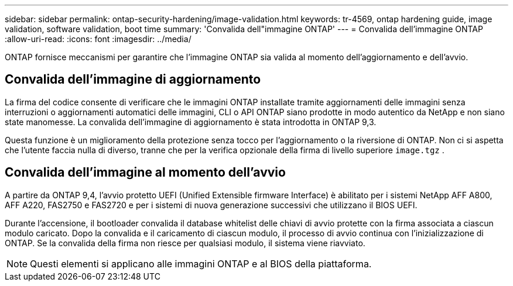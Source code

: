 ---
sidebar: sidebar 
permalink: ontap-security-hardening/image-validation.html 
keywords: tr-4569, ontap hardening guide, image validation, software validation, boot time 
summary: 'Convalida dell"immagine ONTAP' 
---
= Convalida dell'immagine ONTAP
:allow-uri-read: 
:icons: font
:imagesdir: ../media/


[role="lead"]
ONTAP fornisce meccanismi per garantire che l'immagine ONTAP sia valida al momento dell'aggiornamento e dell'avvio.



== Convalida dell'immagine di aggiornamento

La firma del codice consente di verificare che le immagini ONTAP installate tramite aggiornamenti delle immagini senza interruzioni o aggiornamenti automatici delle immagini, CLI o API ONTAP siano prodotte in modo autentico da NetApp e non siano state manomesse. La convalida dell'immagine di aggiornamento è stata introdotta in ONTAP 9,3.

Questa funzione è un miglioramento della protezione senza tocco per l'aggiornamento o la riversione di ONTAP. Non ci si aspetta che l'utente faccia nulla di diverso, tranne che per la verifica opzionale della firma di livello superiore `image.tgz` .



== Convalida dell'immagine al momento dell'avvio

A partire da ONTAP 9,4, l'avvio protetto UEFI (Unified Extensible firmware Interface) è abilitato per i sistemi NetApp AFF A800, AFF A220, FAS2750 e FAS2720 e per i sistemi di nuova generazione successivi che utilizzano il BIOS UEFI.

Durante l'accensione, il bootloader convalida il database whitelist delle chiavi di avvio protette con la firma associata a ciascun modulo caricato. Dopo la convalida e il caricamento di ciascun modulo, il processo di avvio continua con l'inizializzazione di ONTAP. Se la convalida della firma non riesce per qualsiasi modulo, il sistema viene riavviato.


NOTE: Questi elementi si applicano alle immagini ONTAP e al BIOS della piattaforma.
